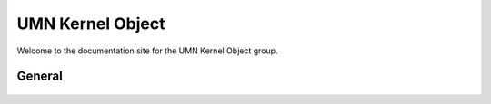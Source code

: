 ####################
  UMN Kernel Object
####################

Welcome to the documentation site for the UMN Kernel Object group.

General
=======
  .. toctree::
    :titlesonly:
    :glob:

    UKO/index
    sched/index
    rust/index
    maize/index
    virtmem/index